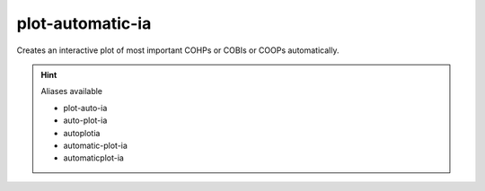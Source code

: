 plot-automatic-ia
==================

Creates an interactive plot of most important COHPs or COBIs or COOPs automatically.

.. hint:: Aliases available

   - plot-auto-ia
   - auto-plot-ia
   - autoplotia
   - automatic-plot-ia
   - automaticplot-ia

.. argparse::
   :module: lobsterpy.cli
   :func: get_parser
   :prog: lobsterpy
   :path: plot-automatic-ia
